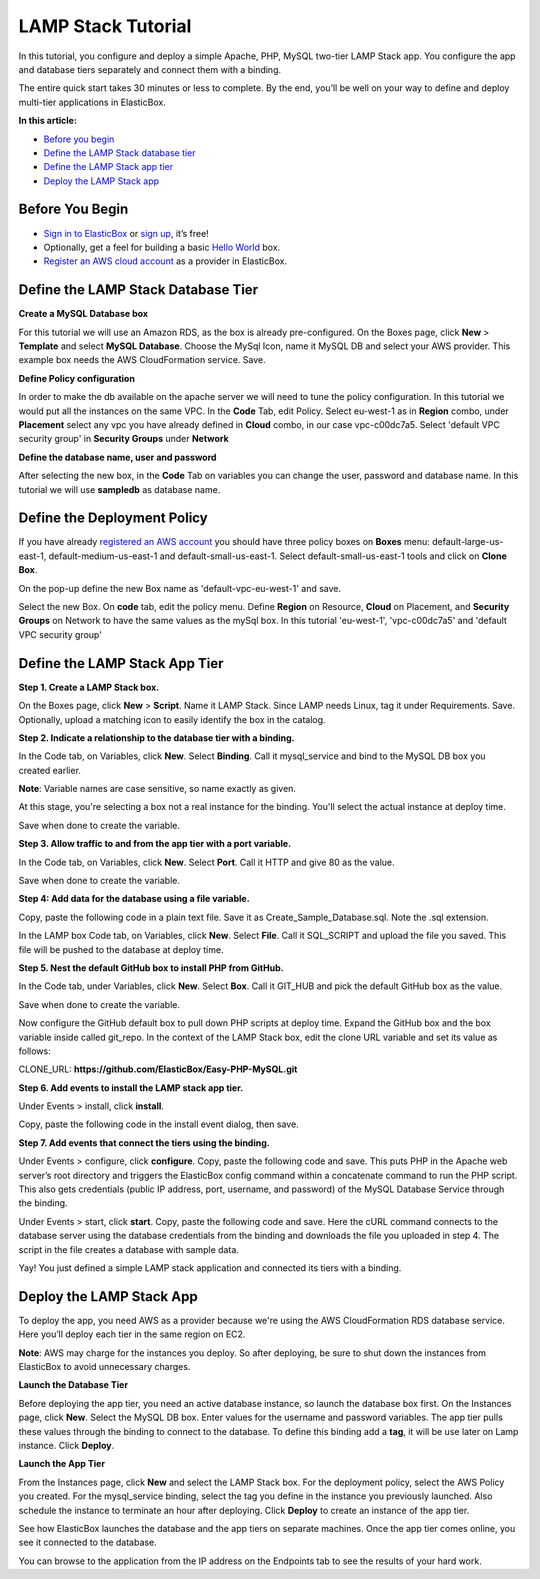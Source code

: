 LAMP Stack Tutorial
*******************************************

In this tutorial, you configure and deploy a simple Apache, PHP, MySQL two-tier LAMP Stack app. You configure the app and database tiers separately and connect them with a binding.

The entire quick start takes 30 minutes or less to complete. By the end, you’ll be well on your way to define and deploy multi-tier applications in ElasticBox.

**In this article:**

* `Before you begin`_
* `Define the LAMP Stack database tier`_
* `Define the LAMP Stack app tier`_
* `Deploy the LAMP Stack app`_

Before You Begin
--------------------

* `Sign in to ElasticBox <http://elasticbox.com/login/>`_ or `sign up <http://elasticbox.com/signup>`_, it’s free!
* Optionally, get a feel for building a basic `Hello World </../documentation/getting-started/hello-world-in-elasticbox/>`_ box.
* `Register an AWS cloud account </../documentation/deploying-and-managing-instances/using-your-aws-account/#connect-awsaccount/>`_ as a provider in ElasticBox.

Define the LAMP Stack Database Tier
---------------------------------------

**Create a MySQL Database box**

For this tutorial we will use an Amazon RDS, as the box is already pre-configured.
On the Boxes page, click **New** > **Template** and select **MySQL Database**. Choose the MySql Icon, name it MySQL DB and select your AWS provider. This example box needs the AWS CloudFormation service. Save.

.. raw:: html

	<div class="doc-image padding-1x">
    	<img class="img-responsive" src="/../documentation/sample-tutorials/img/Mysqlboxgeneration.png" >
    </div>

**Define Policy configuration**

In order to make the db available on the apache server we will need to tune the policy configuration. In this tutorial we would put all the instances on the same VPC.
In the **Code** Tab, edit Policy. Select eu-west-1 as in **Region** combo, under **Placement** select any vpc you have already defined in **Cloud** combo, in our case vpc-c00dc7a5. Select 'default VPC security group' in **Security Groups** under **Network**

.. raw:: html

	<div class="doc-image padding-1x">
    	<img class="img-responsive" src="/../documentation/sample-tutorials/img/templatePolicyDefinition.png" >
    </div>

**Define the database name, user and password**

After selecting the new box, in the **Code** Tab on variables you can change the user, password and database name. In this tutorial we will use **sampledb** as database name.

.. raw:: html

	<div class="doc-image padding-1x">
		<img class="img-responsive" src="/../documentation/sample-tutorials/img/boxDatabaseUserPassConfig.png" alt="Create a Database Box">
	</div>


Define the Deployment Policy
--------------------------------

If you have already `registered an AWS account </../documentation/deploying-and-managing-instances/using-your-aws-account/#connect-awsaccount/>`_ you should have three policy boxes on **Boxes** menu: default-large-us-east-1, default-medium-us-east-1 and default-small-us-east-1.
Select default-small-us-east-1 tools and click on **Clone Box**.

.. raw:: html

	<div class="doc-image padding-1x">
		<img class="img-responsive" src="/../documentation/sample-tutorials/img/CloneBox.png" height="400">
	</div>


On the pop-up define the new Box name as 'default-vpc-eu-west-1' and save.

Select the new Box. On **code** tab, edit the policy menu. Define **Region** on Resource, **Cloud** on Placement, and **Security Groups** on Network to have the same values as the mySql box. In this tutorial 'eu-west-1', 'vpc-c00dc7a5' and  'default VPC security group'

.. raw:: html

	<div class="doc-image padding-1x">
		<img class="img-responsive" src="/../documentation/sample-tutorials/img/policyBoxConfiguration.png" alt="Create a Database Box">
	</div>


Define the LAMP Stack App Tier
--------------------------------

**Step 1. Create a LAMP Stack box.**

On the Boxes page, click **New** > **Script**. Name it LAMP Stack. Since LAMP needs Linux, tag it under Requirements. Save. Optionally, upload a matching icon to easily identify the box in the catalog.

.. raw:: html

	<div class="doc-image padding-1x">
    	<img class="img-responsive" src="/../documentation/sample-tutorials/img/LampBoxCreation.png" alt="Create LAMP box">
    </div>

**Step 2. Indicate a relationship to the database tier with a binding.**

In the Code tab, on Variables, click **New**. Select **Binding**. Call it mysql_service and bind to the MySQL DB box you created earlier.

**Note**: Variable names are case sensitive, so name exactly as given.

At this stage, you're selecting a box not a real instance for the binding. You'll select the actual instance at deploy time.

Save when done to create the variable.

.. raw:: html

	<div class="doc-image padding-1x">
    	<img class="img-responsive" src="/../documentation/sample-tutorials/img/bindingsql.png" alt="Indicate Database Relationship with a Binding">
    </div>

**Step 3. Allow traffic to and from the app tier with a port variable.**

In the Code tab, on Variables, click **New**. Select **Port**. Call it HTTP and give 80 as the value.

Save when done to create the variable.

.. raw:: html

	<div class="doc-image padding-1x">
    	<img class="img-responsive" src="/../assets/img/docs/tutorials/lamp-allowtrafficthrough-portvariable.png" alt="Add a Port Variable to Allow Traffic to the Instance">
    </div>

**Step 4: Add data for the database using a file variable.**

Copy, paste the following code in a plain text file. Save it as Create_Sample_Database.sql. Note the .sql extension.

.. raw:: html

	<pre>
	CREATE DATABASE sampledb;

	USE sampledb;

	CREATE TABLE users (first_name VARCHAR(20),  last_name VARCHAR(20), address VARCHAR(20), login VARCHAR(20), password_hash VARCHAR(20));

	INSERT INTO users VALUES ('Antony','Kornings','1850, Las Ramblas','antonyk', 'e22c2d3bf2a5557cb971');

	INSERT INTO users VALUES ('Diana','Krallz','850, El camino','dianak', 'f2a5557e22c2d3bcb971');

	INSERT INTO users VALUES ('Edgard','Boxer','100, Alpine Street','edgardb', 'e25557cb9712c2d3bf2a');

	INSERT INTO users VALUES ('Nathaniel','Cold','55, Elm Street','nathanielc', '7cb971e22c2d3bf2a555');

	INSERT INTO users VALUES ('Michael','Snow','88, Alamo Road','dianak', 'd3bf2a5557ce22c2b971');
    </pre>

In the LAMP box Code tab, on Variables, click **New**. Select **File**. Call it SQL_SCRIPT and upload the file you saved. This file will be pushed to the database at deploy time.

.. raw:: html

	<div class="doc-image padding-1x">
    	<img class="img-responsive" src="/../assets/img/docs/tutorials/lamp-createdatabase-uploadsampledata-usingfilevariable.png" alt="Add a File Variable to Create Database and Upload Sample Data">
    </div>

**Step 5. Nest the default GitHub box to install PHP from GitHub.**

In the Code tab, under Variables, click **New**. Select **Box**. Call it GIT_HUB and pick the default GitHub box as the value.

Save when done to create the variable.

.. raw:: html

	<div class="doc-image padding-1x">
    	<img class="img-responsive" src="/../assets/img/docs/tutorials/lamp-addvariablefor-githubdefaultbox-toinstallPHP.png" alt="Add Box Variable for Default GitHub box to Install PHP">
    </div>

Now configure the GitHub default box to pull down PHP scripts at deploy time. Expand the GitHub box and the box variable inside called git_repo. In the context of the LAMP Stack box, edit the clone URL variable and set its value as follows:

CLONE_URL: **https://github.com/ElasticBox/Easy-PHP-MySQL.git**

.. raw:: html

	<div class="doc-image padding-1x">
      <div class="browser-feature">
        <div class="indicators">
            <div class="circle magenta"></div>
            <div class="circle orange"></div>
            <div class="circle green"></div>
          </div>
          <div class="browser-window">
            <img class="img-responsive" src="/../documentation/sample-tutorials/img/LAMPboxConfig.png" alt="Configure GitHub Box Variables to Download PHP Scripts">
          </div>
      </div>
    </div>

	<div class="doc-image padding-1x">
    	<img class="img-responsive" src="/../assets/img/docs/tutorials/lamp-configure-githubboxvariable.png" alt="Edit the GitHub Box Variables">
    </div>

**Step 6. Add events to install the LAMP stack app tier.**

Under Events > install, click **install**.

.. raw:: html

	<div class="doc-image padding-1x">
    	<img class="img-responsive" src="/../assets/img/docs/tutorials/lamp-clickinstall-toaddinstallevent.png" alt="Click install to Add an Install Event">
    </div>

Copy, paste the following code in the install event dialog, then save.

.. raw:: html

	<pre>
	#!/bin/bash

	# To ensure that all of your software packages are up to date, perform a quick software update on your instance.

	# This process may take a few minutes, but it is important to make sure you have the latest security updates and bug fixes.

	# We use the -y option that installs the updates without asking for confirmation.


	yum update -y


	# Install the Apache web server, MySQL, and PHP software packages.

	# We use the yum groupinstall command to install multiple software packages and all related dependencies at the same time.


	yum groupinstall -y "Web Server" "MySQL Database" "PHP Support"


	# Install the php-mysql package


	yum install -y php-mysql


	# Start the Apache web server


	service httpd start


	# Configure the Apache web server to start at each system boot


	chkconfig httpd on

  #
	# This is only to show the configuration for this sample.
	#

	# Verify that httpd is on by running:

	chkconfig --list httpd


	# This shoul output something similar to the next line, showing httpd is on in runlevels 2, 3, 4, and 5:

	# httpd           0:off   1:off   2:on    3:on    4:on    5:on    6:off



	# To test your LAMP web server

	# Create a simple PHP file in the Apache document root.


	echo "" > /var/www/html/phpinfo.php


	curl http://127.0.0.1/phpinfo.php


	# You should see the PHP information page in the output of the install script


	# Delete the phpinfo.php file. Although this can be useful information to you, it should not be broadcast to the Internet for security reasons.


	rm /var/www/html/phpinfo.php
    </pre>

**Step 7. Add events that connect the tiers using the binding.**

Under Events > configure, click **configure**. Copy, paste the following code and save. This puts PHP in the Apache web server’s root directory and triggers the ElasticBox config command within a concatenate command to run the PHP script. This also gets credentials (public IP address, port, username, and password) of the MySQL Database Service through the binding.

.. raw:: html

	<pre>
	#!/bin/bash

	# In configuration Script there is available ip, and variables of the bindings we will show them for this sample.

	echo $mysql_service.address.public

	echo $mysql_service.port

	echo $mysql_service.username

	echo $mysql_service.password

	cp Easy-PHP-MySQL/index.php /var/www/html

	elasticbox config -i Easy-PHP-MySQL/db_connect.php -o /var/www/html/db_connect.php
    </pre>

Under Events > start, click **start**. Copy, paste the following code and save. Here the cURL command connects to the database server using the database credentials from the binding and downloads the file you uploaded in step 4. The script in the file creates a database with sample data.

.. raw:: html

	<pre>
	#!/bin/bash

	# In start script the bindings are ready for use

	curl -ks $SQL_SCRIPT | mysql --host=$mysql_service.address.public  --port=$mysql_service.port --user=$mysql_service.username --password=$mysql_service.password
    </pre>

Yay! You just defined a simple LAMP stack application and connected its tiers with a binding.

Deploy the LAMP Stack App
---------------------------

To deploy the app, you need AWS as a provider because we're using the AWS CloudFormation RDS database service. Here you’ll deploy each tier in the same region on EC2.

**Note**: AWS may charge for the instances you deploy. So after deploying, be sure to shut down the instances from ElasticBox to avoid unnecessary charges.

**Launch the Database Tier**

Before deploying the app tier, you need an active database instance, so launch the database box first. On the Instances page, click **New**. Select the MySQL DB box. Enter values for the username and password variables. The app tier pulls these values through the binding to connect to the database. To define this binding add a **tag**, it will be use later on Lamp instance. Click **Deploy**.

.. raw:: html

	<div class="doc-image padding-1x">
		<img class="img-responsive" src="/../documentation/sample-tutorials/img/tagSqlbinding.png" alt="Create an Instance of the Database">
	</div>

**Launch the App Tier**

From the Instances page, click **New** and select the LAMP Stack box. For the deployment policy, select the AWS Policy you created. For the mysql_service binding, select the tag you define in the instance you previously launched. Also schedule the instance to terminate an hour after deploying. Click **Deploy** to create an instance of the app tier.

.. raw:: html

	<div class="doc-image padding-1x">
		<img class="img-responsive" src="/../documentation/sample-tutorials/img/lampInstanceBindig.png" alt="Deploy the LAMP Stack App Tier">
	</div>

See how ElasticBox launches the database and the app tiers on separate machines. Once the app tier comes online, you see it connected to the database.

.. raw:: html

	<div class="doc-image padding-1x">
      <div class="browser-feature">
        <div class="indicators">
            <div class="circle magenta"></div>
            <div class="circle orange"></div>
            <div class="circle green"></div>
          </div>
          <div class="browser-window">
            <img class="img-responsive" src="/../assets/img/docs/tutorials/lamp-deployedinstance-websiteipaddress-boundinstance.png" alt="Deployed Instance Page Shows the Website IP Address and Bound Database Instance">
          </div>
      </div>
    </div>

You can browse to the application from the IP address on the Endpoints tab to see the results of your hard work.

.. raw:: html

	<div class="doc-image padding-1x">
      <div class="browser-feature">
        <div class="indicators">
            <div class="circle magenta"></div>
            <div class="circle orange"></div>
            <div class="circle green"></div>
          </div>
          <div class="browser-window">
            <img class="img-responsive" src="/../assets/img/docs/tutorials/lamp-browsetowebsiteipaddress.png" alt="Browse to the Website IP Address">
          </div>
      </div>
    </div>
